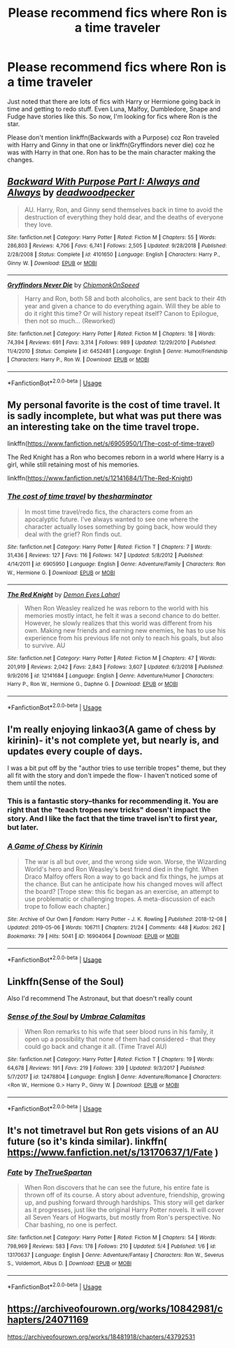 #+TITLE: Please recommend fics where Ron is a time traveler

* Please recommend fics where Ron is a time traveler
:PROPERTIES:
:Author: Termsndconditions
:Score: 8
:DateUnix: 1557079075.0
:DateShort: 2019-May-05
:END:
Just noted that there are lots of fics with Harry or Hermione going back in time and getting to redo stuff. Even Luna, Malfoy, Dumbledore, Snape and Fudge have stories like this. So now, I'm looking for fics where Ron is the star.

Please don't mention linkffn(Backwards with a Purpose) coz Ron traveled with Harry and Ginny in that one or linkffn(Gryffindors never die) coz he was with Harry in that one. Ron has to be the main character making the changes.


** [[https://www.fanfiction.net/s/4101650/1/][*/Backward With Purpose Part I: Always and Always/*]] by [[https://www.fanfiction.net/u/386600/deadwoodpecker][/deadwoodpecker/]]

#+begin_quote
  AU. Harry, Ron, and Ginny send themselves back in time to avoid the destruction of everything they hold dear, and the deaths of everyone they love.
#+end_quote

^{/Site/:} ^{fanfiction.net} ^{*|*} ^{/Category/:} ^{Harry} ^{Potter} ^{*|*} ^{/Rated/:} ^{Fiction} ^{M} ^{*|*} ^{/Chapters/:} ^{55} ^{*|*} ^{/Words/:} ^{286,803} ^{*|*} ^{/Reviews/:} ^{4,706} ^{*|*} ^{/Favs/:} ^{6,741} ^{*|*} ^{/Follows/:} ^{2,505} ^{*|*} ^{/Updated/:} ^{9/28/2018} ^{*|*} ^{/Published/:} ^{2/28/2008} ^{*|*} ^{/Status/:} ^{Complete} ^{*|*} ^{/id/:} ^{4101650} ^{*|*} ^{/Language/:} ^{English} ^{*|*} ^{/Characters/:} ^{Harry} ^{P.,} ^{Ginny} ^{W.} ^{*|*} ^{/Download/:} ^{[[http://www.ff2ebook.com/old/ffn-bot/index.php?id=4101650&source=ff&filetype=epub][EPUB]]} ^{or} ^{[[http://www.ff2ebook.com/old/ffn-bot/index.php?id=4101650&source=ff&filetype=mobi][MOBI]]}

--------------

[[https://www.fanfiction.net/s/6452481/1/][*/Gryffindors Never Die/*]] by [[https://www.fanfiction.net/u/1004602/ChipmonkOnSpeed][/ChipmonkOnSpeed/]]

#+begin_quote
  Harry and Ron, both 58 and both alcoholics, are sent back to their 4th year and given a chance to do everything again. Will they be able to do it right this time? Or will history repeat itself? Canon to Epilogue, then not so much... (Reworked)
#+end_quote

^{/Site/:} ^{fanfiction.net} ^{*|*} ^{/Category/:} ^{Harry} ^{Potter} ^{*|*} ^{/Rated/:} ^{Fiction} ^{M} ^{*|*} ^{/Chapters/:} ^{18} ^{*|*} ^{/Words/:} ^{74,394} ^{*|*} ^{/Reviews/:} ^{691} ^{*|*} ^{/Favs/:} ^{3,314} ^{*|*} ^{/Follows/:} ^{989} ^{*|*} ^{/Updated/:} ^{12/29/2010} ^{*|*} ^{/Published/:} ^{11/4/2010} ^{*|*} ^{/Status/:} ^{Complete} ^{*|*} ^{/id/:} ^{6452481} ^{*|*} ^{/Language/:} ^{English} ^{*|*} ^{/Genre/:} ^{Humor/Friendship} ^{*|*} ^{/Characters/:} ^{Harry} ^{P.,} ^{Ron} ^{W.} ^{*|*} ^{/Download/:} ^{[[http://www.ff2ebook.com/old/ffn-bot/index.php?id=6452481&source=ff&filetype=epub][EPUB]]} ^{or} ^{[[http://www.ff2ebook.com/old/ffn-bot/index.php?id=6452481&source=ff&filetype=mobi][MOBI]]}

--------------

*FanfictionBot*^{2.0.0-beta} | [[https://github.com/tusing/reddit-ffn-bot/wiki/Usage][Usage]]
:PROPERTIES:
:Author: FanfictionBot
:Score: 3
:DateUnix: 1557079099.0
:DateShort: 2019-May-05
:END:


** My personal favorite is the cost of time travel. It is sadly incomplete, but what was put there was an interesting take on the time travel trope.

linkffn([[https://www.fanfiction.net/s/6905950/1/The-cost-of-time-travel]])

The Red Knight has a Ron who becomes reborn in a world where Harry is a girl, while still retaining most of his memories.

linkffn([[https://www.fanfiction.net/s/12141684/1/The-Red-Knight]])
:PROPERTIES:
:Author: Efficient_Assistant
:Score: 3
:DateUnix: 1557089362.0
:DateShort: 2019-May-06
:END:

*** [[https://www.fanfiction.net/s/6905950/1/][*/The cost of time travel/*]] by [[https://www.fanfiction.net/u/1078331/thesharminator][/thesharminator/]]

#+begin_quote
  In most time travel/redo fics, the characters come from an apocalyptic future. I've always wanted to see one where the character actually loses something by going back, how would they deal with the grief? Ron finds out.
#+end_quote

^{/Site/:} ^{fanfiction.net} ^{*|*} ^{/Category/:} ^{Harry} ^{Potter} ^{*|*} ^{/Rated/:} ^{Fiction} ^{T} ^{*|*} ^{/Chapters/:} ^{7} ^{*|*} ^{/Words/:} ^{31,436} ^{*|*} ^{/Reviews/:} ^{127} ^{*|*} ^{/Favs/:} ^{116} ^{*|*} ^{/Follows/:} ^{147} ^{*|*} ^{/Updated/:} ^{5/8/2012} ^{*|*} ^{/Published/:} ^{4/14/2011} ^{*|*} ^{/id/:} ^{6905950} ^{*|*} ^{/Language/:} ^{English} ^{*|*} ^{/Genre/:} ^{Adventure/Family} ^{*|*} ^{/Characters/:} ^{Ron} ^{W.,} ^{Hermione} ^{G.} ^{*|*} ^{/Download/:} ^{[[http://www.ff2ebook.com/old/ffn-bot/index.php?id=6905950&source=ff&filetype=epub][EPUB]]} ^{or} ^{[[http://www.ff2ebook.com/old/ffn-bot/index.php?id=6905950&source=ff&filetype=mobi][MOBI]]}

--------------

[[https://www.fanfiction.net/s/12141684/1/][*/The Red Knight/*]] by [[https://www.fanfiction.net/u/335892/Demon-Eyes-Laharl][/Demon Eyes Laharl/]]

#+begin_quote
  When Ron Weasley realized he was reborn to the world with his memories mostly intact, he felt it was a second chance to do better. However, he slowly realizes that this world was different from his own. Making new friends and earning new enemies, he has to use his experience from his previous life not only to reach his goals, but also to survive. AU
#+end_quote

^{/Site/:} ^{fanfiction.net} ^{*|*} ^{/Category/:} ^{Harry} ^{Potter} ^{*|*} ^{/Rated/:} ^{Fiction} ^{M} ^{*|*} ^{/Chapters/:} ^{47} ^{*|*} ^{/Words/:} ^{201,919} ^{*|*} ^{/Reviews/:} ^{2,042} ^{*|*} ^{/Favs/:} ^{2,843} ^{*|*} ^{/Follows/:} ^{3,607} ^{*|*} ^{/Updated/:} ^{6/3/2018} ^{*|*} ^{/Published/:} ^{9/9/2016} ^{*|*} ^{/id/:} ^{12141684} ^{*|*} ^{/Language/:} ^{English} ^{*|*} ^{/Genre/:} ^{Adventure/Humor} ^{*|*} ^{/Characters/:} ^{Harry} ^{P.,} ^{Ron} ^{W.,} ^{Hermione} ^{G.,} ^{Daphne} ^{G.} ^{*|*} ^{/Download/:} ^{[[http://www.ff2ebook.com/old/ffn-bot/index.php?id=12141684&source=ff&filetype=epub][EPUB]]} ^{or} ^{[[http://www.ff2ebook.com/old/ffn-bot/index.php?id=12141684&source=ff&filetype=mobi][MOBI]]}

--------------

*FanfictionBot*^{2.0.0-beta} | [[https://github.com/tusing/reddit-ffn-bot/wiki/Usage][Usage]]
:PROPERTIES:
:Author: FanfictionBot
:Score: 1
:DateUnix: 1557089405.0
:DateShort: 2019-May-06
:END:


** I'm really enjoying linkao3(A game of chess by kirinin)- it's not complete yet, but nearly is, and updates every couple of days.

I was a bit put off by the "author tries to use terrible tropes" theme, but they all fit with the story and don't impede the flow- I haven't noticed some of them until the notes.
:PROPERTIES:
:Author: Alinte
:Score: 3
:DateUnix: 1557209839.0
:DateShort: 2019-May-07
:END:

*** This is a fantastic story--thanks for recommending it. You are right that the "teach tropes new tricks" doesn't impact the story. And I like the fact that the time travel isn't to first year, but later.
:PROPERTIES:
:Author: ProfTilos
:Score: 2
:DateUnix: 1557300532.0
:DateShort: 2019-May-08
:END:


*** [[https://archiveofourown.org/works/16904064][*/A Game of Chess/*]] by [[https://www.archiveofourown.org/users/Kirinin/pseuds/Kirinin][/Kirinin/]]

#+begin_quote
  The war is all but over, and the wrong side won. Worse, the Wizarding World's hero and Ron Weasley's best friend died in the fight. When Draco Malfoy offers Ron a way to go back and fix things, he jumps at the chance. But can he anticipate how his changed moves will affect the board? [Trope stew: this fic began as an exercise, an attempt to use problematic or challenging tropes. A meta-discussion of each trope to follow each chapter.]
#+end_quote

^{/Site/:} ^{Archive} ^{of} ^{Our} ^{Own} ^{*|*} ^{/Fandom/:} ^{Harry} ^{Potter} ^{-} ^{J.} ^{K.} ^{Rowling} ^{*|*} ^{/Published/:} ^{2018-12-08} ^{*|*} ^{/Updated/:} ^{2019-05-06} ^{*|*} ^{/Words/:} ^{106711} ^{*|*} ^{/Chapters/:} ^{21/24} ^{*|*} ^{/Comments/:} ^{448} ^{*|*} ^{/Kudos/:} ^{262} ^{*|*} ^{/Bookmarks/:} ^{79} ^{*|*} ^{/Hits/:} ^{5041} ^{*|*} ^{/ID/:} ^{16904064} ^{*|*} ^{/Download/:} ^{[[https://archiveofourown.org/downloads/16904064/A%20Game%20of%20Chess.epub?updated_at=1557199379][EPUB]]} ^{or} ^{[[https://archiveofourown.org/downloads/16904064/A%20Game%20of%20Chess.mobi?updated_at=1557199379][MOBI]]}

--------------

*FanfictionBot*^{2.0.0-beta} | [[https://github.com/tusing/reddit-ffn-bot/wiki/Usage][Usage]]
:PROPERTIES:
:Author: FanfictionBot
:Score: 1
:DateUnix: 1557209855.0
:DateShort: 2019-May-07
:END:


** Linkffn(Sense of the Soul)

Also I'd recommend The Astronaut, but that doesn't really count
:PROPERTIES:
:Author: Redhotlipstik
:Score: 2
:DateUnix: 1557081414.0
:DateShort: 2019-May-05
:END:

*** [[https://www.fanfiction.net/s/12478804/1/][*/Sense of the Soul/*]] by [[https://www.fanfiction.net/u/303357/Umbrae-Calamitas][/Umbrae Calamitas/]]

#+begin_quote
  When Ron remarks to his wife that seer blood runs in his family, it open up a possibility that none of them had considered - that they could go back and change it all. (Time Travel AU)
#+end_quote

^{/Site/:} ^{fanfiction.net} ^{*|*} ^{/Category/:} ^{Harry} ^{Potter} ^{*|*} ^{/Rated/:} ^{Fiction} ^{T} ^{*|*} ^{/Chapters/:} ^{19} ^{*|*} ^{/Words/:} ^{64,678} ^{*|*} ^{/Reviews/:} ^{191} ^{*|*} ^{/Favs/:} ^{219} ^{*|*} ^{/Follows/:} ^{339} ^{*|*} ^{/Updated/:} ^{9/3/2017} ^{*|*} ^{/Published/:} ^{5/7/2017} ^{*|*} ^{/id/:} ^{12478804} ^{*|*} ^{/Language/:} ^{English} ^{*|*} ^{/Genre/:} ^{Adventure/Romance} ^{*|*} ^{/Characters/:} ^{<Ron} ^{W.,} ^{Hermione} ^{G.>} ^{Harry} ^{P.,} ^{Ginny} ^{W.} ^{*|*} ^{/Download/:} ^{[[http://www.ff2ebook.com/old/ffn-bot/index.php?id=12478804&source=ff&filetype=epub][EPUB]]} ^{or} ^{[[http://www.ff2ebook.com/old/ffn-bot/index.php?id=12478804&source=ff&filetype=mobi][MOBI]]}

--------------

*FanfictionBot*^{2.0.0-beta} | [[https://github.com/tusing/reddit-ffn-bot/wiki/Usage][Usage]]
:PROPERTIES:
:Author: FanfictionBot
:Score: 1
:DateUnix: 1557081430.0
:DateShort: 2019-May-05
:END:


** It's not timetravel but Ron gets visions of an AU future (so it's kinda similar). linkffn( [[https://www.fanfiction.net/s/13170637/1/Fate]] )
:PROPERTIES:
:Author: VulpineKitsune
:Score: 2
:DateUnix: 1557147860.0
:DateShort: 2019-May-06
:END:

*** [[https://www.fanfiction.net/s/13170637/1/][*/Fate/*]] by [[https://www.fanfiction.net/u/11323222/TheTrueSpartan][/TheTrueSpartan/]]

#+begin_quote
  When Ron discovers that he can see the future, his entire fate is thrown off of its course. A story about adventure, friendship, growing up, and pushing forward through hardships. This story will get darker as it progresses, just like the original Harry Potter novels. It will cover all Seven Years of Hogwarts, but mostly from Ron's perspective. No Char bashing, no one is perfect.
#+end_quote

^{/Site/:} ^{fanfiction.net} ^{*|*} ^{/Category/:} ^{Harry} ^{Potter} ^{*|*} ^{/Rated/:} ^{Fiction} ^{M} ^{*|*} ^{/Chapters/:} ^{54} ^{*|*} ^{/Words/:} ^{798,969} ^{*|*} ^{/Reviews/:} ^{583} ^{*|*} ^{/Favs/:} ^{178} ^{*|*} ^{/Follows/:} ^{210} ^{*|*} ^{/Updated/:} ^{5/4} ^{*|*} ^{/Published/:} ^{1/6} ^{*|*} ^{/id/:} ^{13170637} ^{*|*} ^{/Language/:} ^{English} ^{*|*} ^{/Genre/:} ^{Adventure/Fantasy} ^{*|*} ^{/Characters/:} ^{Ron} ^{W.,} ^{Severus} ^{S.,} ^{Voldemort,} ^{Albus} ^{D.} ^{*|*} ^{/Download/:} ^{[[http://www.ff2ebook.com/old/ffn-bot/index.php?id=13170637&source=ff&filetype=epub][EPUB]]} ^{or} ^{[[http://www.ff2ebook.com/old/ffn-bot/index.php?id=13170637&source=ff&filetype=mobi][MOBI]]}

--------------

*FanfictionBot*^{2.0.0-beta} | [[https://github.com/tusing/reddit-ffn-bot/wiki/Usage][Usage]]
:PROPERTIES:
:Author: FanfictionBot
:Score: 1
:DateUnix: 1557147879.0
:DateShort: 2019-May-06
:END:


** [[https://archiveofourown.org/works/10842981/chapters/24071169]]

[[https://archiveofourown.org/works/18481918/chapters/43792531]]
:PROPERTIES:
:Author: strawberry_soap
:Score: 1
:DateUnix: 1557079780.0
:DateShort: 2019-May-05
:END:
